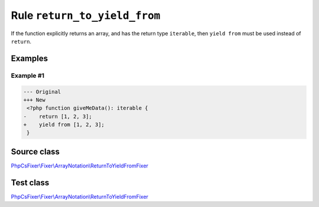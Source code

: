 =============================
Rule ``return_to_yield_from``
=============================

If the function explicitly returns an array, and has the return type
``iterable``, then ``yield from`` must be used instead of ``return``.

Examples
--------

Example #1
~~~~~~~~~~

.. code-block:: diff

   --- Original
   +++ New
    <?php function giveMeData(): iterable {
   -    return [1, 2, 3];
   +    yield from [1, 2, 3];
    }
Source class
------------

`PhpCsFixer\\Fixer\\ArrayNotation\\ReturnToYieldFromFixer <./../../../src/Fixer/ArrayNotation/ReturnToYieldFromFixer.php>`_

Test class
------------

`PhpCsFixer\\Fixer\\ArrayNotation\\ReturnToYieldFromFixer <./../../../tests/Fixer/ArrayNotation/ReturnToYieldFromFixerTest.php>`_
